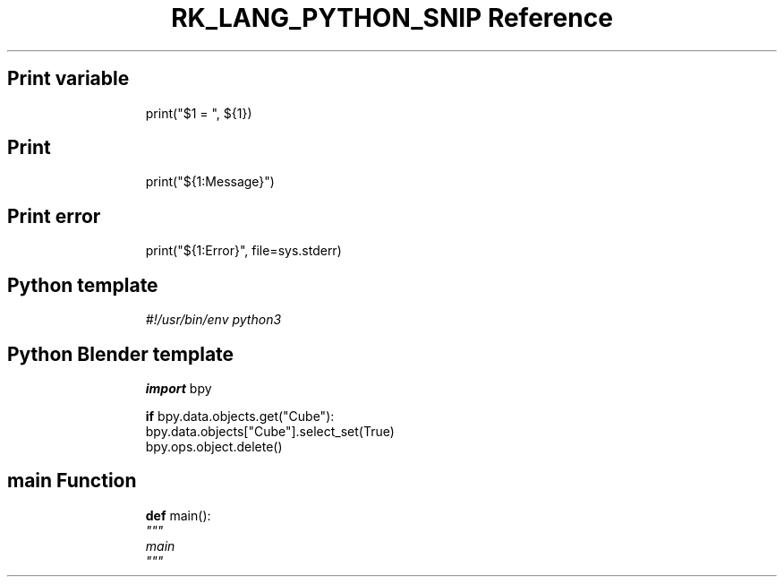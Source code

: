.\" Automatically generated by Pandoc 3.6.3
.\"
.TH "RK_LANG_PYTHON_SNIP Reference" "" "" ""
.SH Print variable
.IP
.EX
print(\[dq]$1 = \[dq], ${1})
.EE
.SH Print
.IP
.EX
print(\[dq]${1:Message}\[dq])
.EE
.SH Print error
.IP
.EX
print(\[dq]${1:Error}\[dq], file=sys.stderr)
.EE
.SH Python template
.IP
.EX
\f[I]#!/usr/bin/env python3\f[R]

.EE
.SH Python Blender template
.IP
.EX
\f[B]import\f[R] bpy

\f[B]if\f[R] bpy.data.objects.get(\[dq]Cube\[dq]):
    bpy.data.objects[\[dq]Cube\[dq]].select_set(True)
    bpy.ops.object.delete()
.EE
.SH \f[CR]main\f[R] Function
.IP
.EX
\f[B]def\f[R] main():
    \f[I]\[dq]\[dq]\[dq]\f[R]
\f[I]    main\f[R]
\f[I]    \[dq]\[dq]\[dq]\f[R]
    
.EE
